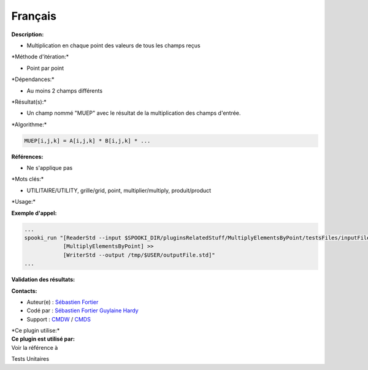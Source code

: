 Français
--------

**Description:**

-  Multiplication en chaque point des valeurs de tous les champs reçus

\*Méthode d'itération:\*

-  Point par point

\*Dépendances:\*

-  Au moins 2 champs différents

\*Résultat(s):\*

-  Un champ nommé "MUEP" avec le résultat de la multiplication des
   champs d'entrée.

\*Algorithme:\*

.. code:: example

    MUEP[i,j,k] = A[i,j,k] * B[i,j,k] * ...

**Références:**

-  Ne s'applique pas

\*Mots clés:\*

-  UTILITAIRE/UTILITY, grille/grid, point, multiplier/multiply,
   produit/product

\*Usage:\*

**Exemple d'appel:**

.. code:: example

    ...
    spooki_run "[ReaderStd --input $SPOOKI_DIR/pluginsRelatedStuff/MultiplyElementsByPoint/testsFiles/inputFile.std] >>
                [MultiplyElementsByPoint] >>
                [WriterStd --output /tmp/$USER/outputFile.std]"
    ...

**Validation des résultats:**

**Contacts:**

-  Auteur(e) : `Sébastien
   Fortier <https://wiki.cmc.ec.gc.ca/wiki/User:Fortiers>`__
-  Codé par : `Sébastien
   Fortier <https://wiki.cmc.ec.gc.ca/wiki/User:Fortiers>`__ `Guylaine
   Hardy <https://wiki.cmc.ec.gc.ca/wiki/User:Hardyg>`__
-  Support : `CMDW <https://wiki.cmc.ec.gc.ca/wiki/CMDW>`__ /
   `CMDS <https://wiki.cmc.ec.gc.ca/wiki/CMDS>`__

| \*Ce plugin utilise:\*
| **Ce plugin est utilisé par:**
| Voir la référence à

Tests Unitaires

 
